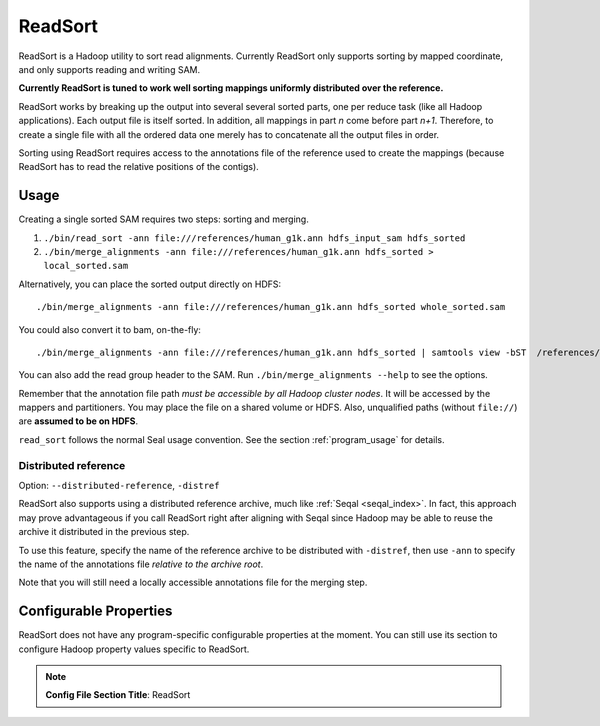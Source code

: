 .. _read_sort_index:

ReadSort
==========

ReadSort is a Hadoop utility to sort read alignments.  Currently ReadSort only
supports sorting by mapped coordinate, and only supports reading and writing
SAM.  

**Currently ReadSort is tuned to work well sorting mappings uniformly distributed over
the reference.**

ReadSort works by breaking up the output into several several sorted parts, one
per reduce task (like all Hadoop applications).  Each output file is itself sorted.  In addition, all
mappings in part *n* come before part *n+1*.  Therefore, to create a single file
with all the ordered data one merely has to concatenate all the output files in
order.

Sorting using ReadSort requires access to the annotations file of the
reference used to create the mappings (because ReadSort has to read the relative
positions of the contigs).


Usage
++++++++


Creating a single sorted SAM requires two steps:  sorting and merging.

#. ``./bin/read_sort -ann file:///references/human_g1k.ann hdfs_input_sam hdfs_sorted``
#. ``./bin/merge_alignments -ann file:///references/human_g1k.ann hdfs_sorted > local_sorted.sam``

Alternatively, you can place the sorted output directly on HDFS::

  ./bin/merge_alignments -ann file:///references/human_g1k.ann hdfs_sorted whole_sorted.sam

You could also convert it to bam, on-the-fly::

  ./bin/merge_alignments -ann file:///references/human_g1k.ann hdfs_sorted | samtools view -bST  /references/human_g1k.fai /dev/stdin -o whole_sorted.bam

You can also add the read group header to the SAM.  Run ``./bin/merge_alignments
--help`` to see the options.

Remember that the annotation file path *must be accessible by all Hadoop cluster
nodes*. It will be accessed by the mappers and partitioners. You may place the 
file on a shared volume or HDFS.  Also, unqualified paths (without ``file://``) 
are **assumed to be on HDFS**.

``read_sort`` follows the normal Seal usage convention.  See the section
:ref:`program_usage` for details.



Distributed reference
------------------------

Option:  ``--distributed-reference``, ``-distref``

ReadSort also supports using a distributed reference archive, much like 
:ref:`Seqal <seqal_index>`.  In fact, this approach may prove advantageous if
you call ReadSort right after aligning with Seqal since Hadoop may be able to
reuse the archive it distributed in the previous step.

To use this feature, specify the name of the reference archive to be distributed
with ``-distref``, then use ``-ann`` to specify the name of the annotations file
*relative to the archive root*.

Note that you will still need a locally accessible annotations file for the merging 
step.


Configurable Properties
++++++++++++++++++++++++++

ReadSort does not have any program-specific configurable properties at the
moment.  You can still use its section to configure Hadoop property values
specific to ReadSort.

.. note:: **Config File Section Title**: ReadSort


